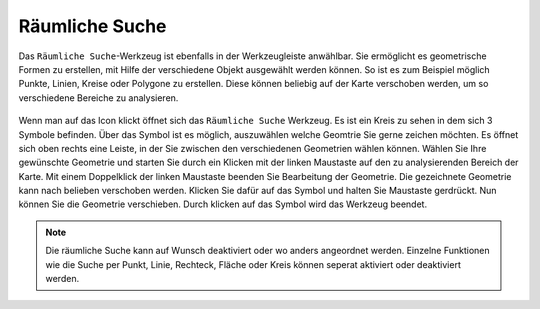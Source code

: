 Räumliche Suche
===============

Das |geo_search| ``Räumliche Suche``-Werkzeug ist ebenfalls in der Werkzeugleiste anwählbar. Sie ermöglicht es geometrische Formen zu erstellen, mit Hilfe der verschiedene Objekt ausgewählt werden können. So ist es zum Beispiel möglich Punkte, Linien, Kreise oder Polygone zu erstellen. Diese können beliebig auf der Karte verschoben werden, um so verschiedene Bereiche zu analysieren.

.. figure:: ../../../screenshots/de/client-user/search.png
  :align: center

Wenn man auf das |geo_search| Icon klickt öffnet sich das ``Räumliche Suche`` Werkzeug. Es ist ein Kreis zu sehen in dem sich 3 Symbole befinden. Über das |edit| Symbol ist es möglich, auszuwählen welche Geomtrie Sie gerne zeichen möchten. Es öffnet sich oben rechts eine Leiste, in der Sie zwischen den verschiedenen Geometrien wählen können. Wählen Sie Ihre gewünschte Geometrie und starten Sie durch ein Klicken mit der linken Maustaste auf den zu analysierenden Bereich der Karte. Mit einem Doppelklick der linken Maustaste beenden Sie Bearbeitung der Geometrie.
Die gezeichnete Geometrie kann nach belieben verschoben werden. Klicken Sie dafür auf das |navi| Symbol und halten Sie Maustaste gerdrückt. Nun können Sie die Geometrie verschieben. Durch klicken
auf das |cancel| Symbol wird das Werkzeug beendet.

.. note::
 Die räumliche Suche kann auf Wunsch deaktiviert oder wo anders angeordnet werden. Einzelne Funktionen wie die Suche per Punkt, Linie, Rechteck, Fläche oder Kreis können seperat aktiviert oder deaktiviert werden.


 .. |geo_search| image:: ../../../images/gbd-icon-raeumliche-suche-01.svg
   :width: 30em
 .. |edit| image:: ../../../images/sharp-edit-24px.svg
   :width: 30em
 .. |navi| image:: ../../../images/Feather-core-move.svg
   :width: 30em
 .. |cancel| image:: ../../../images/baseline-close-24px.svg
   :width: 30em
